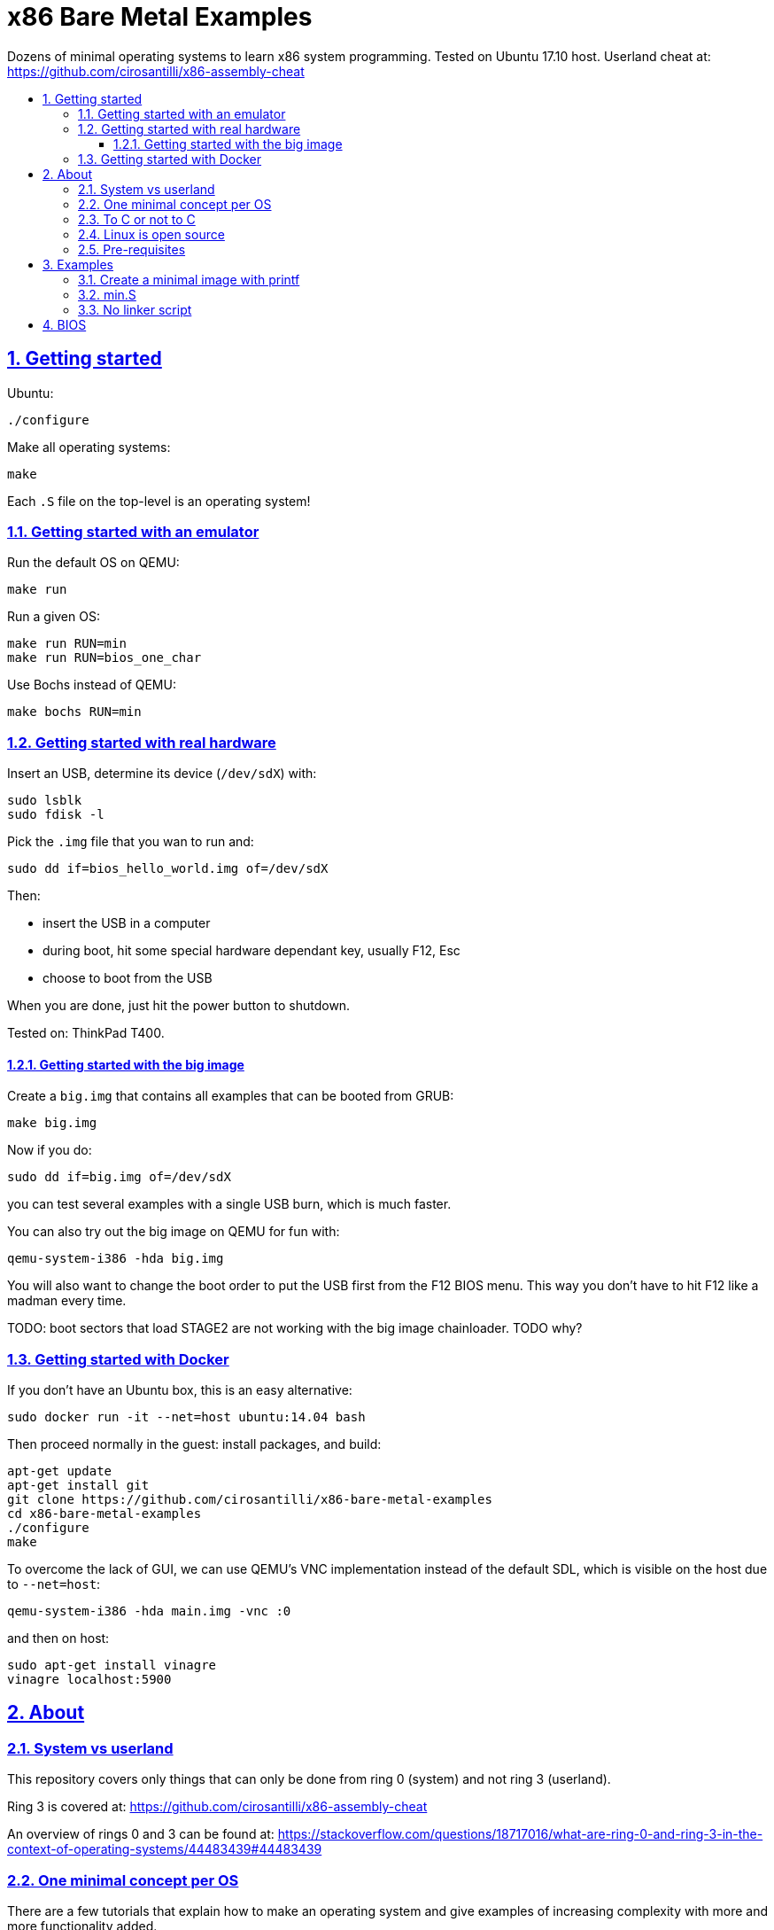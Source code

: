= x86 Bare Metal Examples
:idprefix:
:idseparator: -
:sectanchors:
:sectlinks:
:sectnumlevels: 6
:sectnums:
:toc: macro
:toclevels: 6
:toc-title:

Dozens of minimal operating systems to learn x86 system programming. Tested on Ubuntu 17.10 host. Userland cheat at: https://github.com/cirosantilli/x86-assembly-cheat

toc::[]

== Getting started

Ubuntu:

....
./configure
....

Make all operating systems:

....
make
....

Each `.S` file on the top-level is an operating system!

=== Getting started with an emulator

Run the default OS on QEMU:

....
make run
....

Run a given OS:

....
make run RUN=min
make run RUN=bios_one_char
....

Use Bochs instead of QEMU:

....
make bochs RUN=min
....

=== Getting started with real hardware

Insert an USB, determine its device (`/dev/sdX`) with:

....
sudo lsblk
sudo fdisk -l
....

Pick the `.img` file that you wan to run and:

....
sudo dd if=bios_hello_world.img of=/dev/sdX
....

Then:

* insert the USB in a computer
* during boot, hit some special hardware dependant key, usually F12, Esc
* choose to boot from the USB

When you are done, just hit the power button to shutdown.

Tested on: ThinkPad T400.

==== Getting started with the big image

Create a `big.img` that contains all examples that can be booted from GRUB:

....
make big.img
....

Now if you do:

....
sudo dd if=big.img of=/dev/sdX
....

you can test several examples with a single USB burn, which is much faster.

You can also try out the big image on QEMU for fun with:

....
qemu-system-i386 -hda big.img
....

You will also want to change the boot order to put the USB first from the F12 BIOS menu. This way you don't have to hit F12 like a madman every time.

TODO: boot sectors that load STAGE2 are not working with the big image chainloader. TODO why?

=== Getting started with Docker

If you don't have an Ubuntu box, this is an easy alternative:

....
sudo docker run -it --net=host ubuntu:14.04 bash
....

Then proceed normally in the guest: install packages, and build:

....
apt-get update
apt-get install git
git clone https://github.com/cirosantilli/x86-bare-metal-examples
cd x86-bare-metal-examples
./configure
make
....

To overcome the lack of GUI, we can use QEMU's VNC implementation instead of the default SDL, which is visible on the host due to `--net=host`:

....
qemu-system-i386 -hda main.img -vnc :0
....

and then on host:

....
sudo apt-get install vinagre
vinagre localhost:5900
....

== About

=== System vs userland

This repository covers only things that can only be done from ring 0 (system) and not ring 3 (userland).

Ring 3 is covered at: https://github.com/cirosantilli/x86-assembly-cheat

An overview of rings 0 and 3 can be found at: https://stackoverflow.com/questions/18717016/what-are-ring-0-and-ring-3-in-the-context-of-operating-systems/44483439#44483439

=== One minimal concept per OS

There are a few tutorials that explain how to make an operating system and give examples of increasing complexity with more and more functionality added.

This is not one of them.

The goal of this repository is to use the minimal setup possible to be able to observe _a single_ low-level programming concept for each minimal operating system we create.

This is not meant provide a template from which you can write a real OS, but instead to illustrate how those low-level concepts work in isolation, so that you can use that knowledge to implement operating systems or drivers.

Minimal examples are useful because it is easier to observe the requirements for a given concept to be observable.

Another advantage is that it is easier to DRY up minimal examples (here done simply through `#include` and macros), which is much harder on progressive OS template tutorials, which tend to repeat big chunks of code between the examples.

=== To C or not to C

Using C or not is a hard choice.

It does make it much easier to express higher level ideas, and gives portability.

But in the end, it increases the complexity that one has to understand, so we've stayed away from it.

=== Linux is open source

Always try looking into the Linux kernel to find how those CPU capabilities are used in a "real" OS.

=== Pre-requisites

OS dev is one of the most insanely hard programming tasks a person can undertake, and will push your knowledge of several domains to the limit.

Knowing the following will help a lot:

* userland x86 assembly: https://github.com/cirosantilli/assembly-cheat
* compilation, linking and ELF format basics
* GDB debugging

While it is possible to learn those topics as you go along, and it is almost certain that you will end up learning more about them, we will not explain them here in detail.

== Examples

[[printf]]
=== Create a minimal image with printf

link:printf/[]

....
cd printf/
make run
....

Outcome: QEMU window opens up, prints a few boot messages, and hangs.

Minimal boot sector example that does nothing, just halts immediately.

Generated with `printf` byte by byte.

You can't get more minimal than this.

Also described at: https://stackoverflow.com/questions/22054578/how-to-run-a-program-without-an-operating-system/32483545#32483545

=== min.S

link:min.S[]

Outcome: QEMU window opens up, prints a few boot messages, and hangs.

=== No linker script

link:no-ld-script/[]

....
cd no-ld-lscript
make run
....

Outcome: `hello world` shows on screen, and the system halts.

Hello world using the default `ld` script, not an explicit one set with `-T`. Uses:

* `-tText`
* `.org` inside each assembly file
* `_start` must be present to avoid a warning, since the default linker script expects it

Less stable, but more convenient for quick and dirty tests.

== BIOS

.. BIOS
... link:bios_putc.S[putc]
... link:bios_hello_world.S[hello world]
.... link:nasm/[NASM]
... link:bios_newline.S[newline]
... link:bios_carriage_return.S[carriage return]
... link:bios_cursor_position.S[cursor position]
... link:bios_color.S[color]
... link:bios_background.S[background]
... link:bios_scroll.S[scroll]
.... link:bios_clear_screen.S[clear screen]
... link:bios_pixel.S[pixel]
.... link:bios_pixel_line.S[pixel line]
... link:bios_keyboard.S[keyboard]
.... link:bios_keyboard_loop.S[keyboard loop]
... link:bios_disk_load.S[disk load]
.... link:bios_disk_load2.S[disk load 2]
... link:bios_detect_memory.S[detect memory]
... link:bios_tick_count.S[tick count]
.. link:initial_state.S[Initial state]
.. link:cpu.md[CPU]
... link:segment_registers.S[Segment registers]
.... link:ss.S[SS]
.... link:cs.S[CS]
... link:interrupt.S[Interrupt]
.... link:interrupt1.S[int \$1]
.... link:interrupt_zero_divide.S[Interrupt zero divide]
.... link:interrupt_loop.S[Interrupt loop]
... link:in.md[in]
.... link:in_keyboard.S[in keyboard]
.... link:rtc.S[RTC]
.... link:pit.S[PIT]
..... link:pit_once.S[PIT once]
.... link:in_beep.S[in beep]
.... link:in_beep_illinois.S[in beep_illinois]
.... link:in_mouse.S[in mouse (TODO)]
... link:protected_mode.S[Protected mode]
.... link:segment_base.S[Segment base (TODO)]
.... link:idt.S[IDT]
..... link:idt1.S[IDT 1]
..... link:idt_zero_divide.S[IDT zero divide]
..... IDT PIT
.... link:pit_protected.S[PIT protected]
.... Segmentation fault handler: memory bound, ring, RWX violations
.... link:paging.S[Paging]
..... link:page_fault.S[Page fault]
.. Power
... link:reboot.S[reboot]
... APM
.... link:apm_shutdown.S[APM shutdown]
.... link:apm_shutdown2.S[APM shutdown 2]
.. SMP
... link:smp.md[Theory]
... link:smp.S[Example]
.. Libraries
... link:multiboot/[Multiboot]
... link:grub/[GRUB]
... TODO not working
.... link:uefi/[UEFI]
.. Misc
... link:hajji/[hajji]
. Theory
.. link:modes-of-operation.md[Modes of operation]
... link:segmentation.md[Segmentation]
.. link:formats.md[Formats]
... link:mbr.md[MBR]
.. link:io.md[IO]
... link:apm.md[APM]
.. link:pic.md[PIC]
.. link:debug.md[Debug]
.. link:bibliography.md[Bibliography]
. Tests
.. link:test_print_bytes.S[PRINT_BYTES]
.. link:test_pit_sleep.S[PRINT_BYTES]
. link:LICENSE.md[LICENSE]
. link:TODO.md[TODO]
.. link:ring.md[ring]
